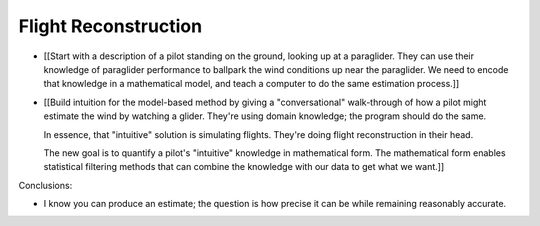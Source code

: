 *********************
Flight Reconstruction
*********************

.. Meta:

   * FIXME: starting from scratch


.. Informal overview (conversational definition of the problem)

* [[Start with a description of a pilot standing on the ground, looking up at
  a paraglider. They can use their knowledge of paraglider performance to
  ballpark the wind conditions up near the paraglider. We need to encode that
  knowledge in a mathematical model, and teach a computer to do the same
  estimation process.]]

* [[Build intuition for the model-based method by giving a "conversational"
  walk-through of how a pilot might estimate the wind by watching a glider.
  They're using domain knowledge; the program should do the same.

  In essence, that "intuitive" solution is simulating flights. They're doing
  flight reconstruction in their head.

  The new goal is to quantify a pilot's "intuitive" knowledge in mathematical
  form. The mathematical form enables statistical filtering methods that can
  combine the knowledge with our data to get what we want.]]



Conclusions:

* I know you can produce an estimate; the question is how precise it can be
  while remaining reasonably accurate.
